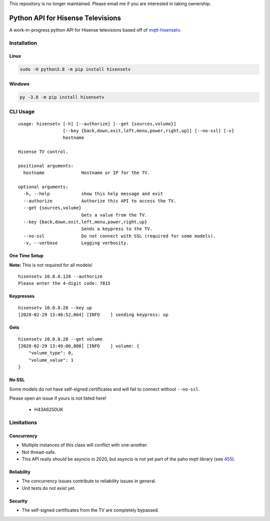 This repository is no longer maintained. Please email me if you are interested in taking ownership.

Python API for Hisense Televisions
##################################

|Build Status| |Black| |PyPi Version| |docs|

A work-in-progress python API for Hisense televisions based off of `mqtt-hisensetv`_.

Installation
************

Linux
=====
.. code:: bash

    sudo -H python3.8 -m pip install hisensetv

Windows
=======
.. code:: bash

    py -3.8 -m pip install hisensetv

CLI Usage
*********
::

    usage: hisensetv [-h] [--authorize] [--get {sources,volume}]
                     [--key {back,down,exit,left,menu,power,right,up}] [--no-ssl] [-v]
                     hostname

    Hisense TV control.

    positional arguments:
      hostname              Hostname or IP for the TV.

    optional arguments:
      -h, --help            show this help message and exit
      --authorize           Authorize this API to access the TV.
      --get {sources,volume}
                            Gets a value from the TV.
      --key {back,down,exit,left,menu,power,right,up}
                            Sends a keypress to the TV.
      --no-ssl              Do not connect with SSL (required for some models).
      -v, --verbose         Logging verbosity.

One Time Setup
==============
**Note:** This is not required for all models!

::

    hisensetv 10.0.0.128 --authorize   
    Please enter the 4-digit code: 7815

Keypresses
==========
::

    hisensetv 10.0.0.28 --key up
    [2020-02-29 13:48:52,064] [INFO    ] sending keypress: up

Gets
====
::

    hisensetv 10.0.0.28 --get volume
    [2020-02-29 13:49:00,800] [INFO    ] volume: {
        "volume_type": 0,
        "volume_value": 1
    }


No SSL
======
Some models do not have self-signed certificates and will fail to connect
without ``--no-ssl``.

Please open an issue if yours is not listed here!

    * H43A6250UK

Limitations
***********

Concurrency
===========
* Multiple instances of this class will conflict with one-another.
* Not thread-safe.
* This API really *should* be asyncio in 2020, but asyncio is not yet part of the paho mqtt library (see `455`_).

Reliability
===========
* The concurrency issues contribute to reliability issues in general.
* Unit tests do not exist yet.

Security
========
* The self-signed certificates from the TV are completely bypassed.

.. |Black| image:: https://img.shields.io/badge/code%20style-black-000000.svg
    :target: https://github.com/psf/black
.. |Build Status| image:: https://github.com/newAM/hisensetv/workflows/CI/badge.svg
   :target: https://github.com/newAM/hisensetv/actions
.. |PyPi Version| image:: https://img.shields.io/pypi/v/hisensetv
    :target: https://pypi.org/project/hisensetv/
.. |docs| image:: https://readthedocs.org/projects/hisensetv/badge/?version=latest
   :target: https://hisensetv.readthedocs.io/en/latest/?badge=latest
.. _mqtt-hisensetv: https://github.com/Krazy998/mqtt-hisensetv
.. _455: https://github.com/eclipse/paho.mqtt.python/issues/455
